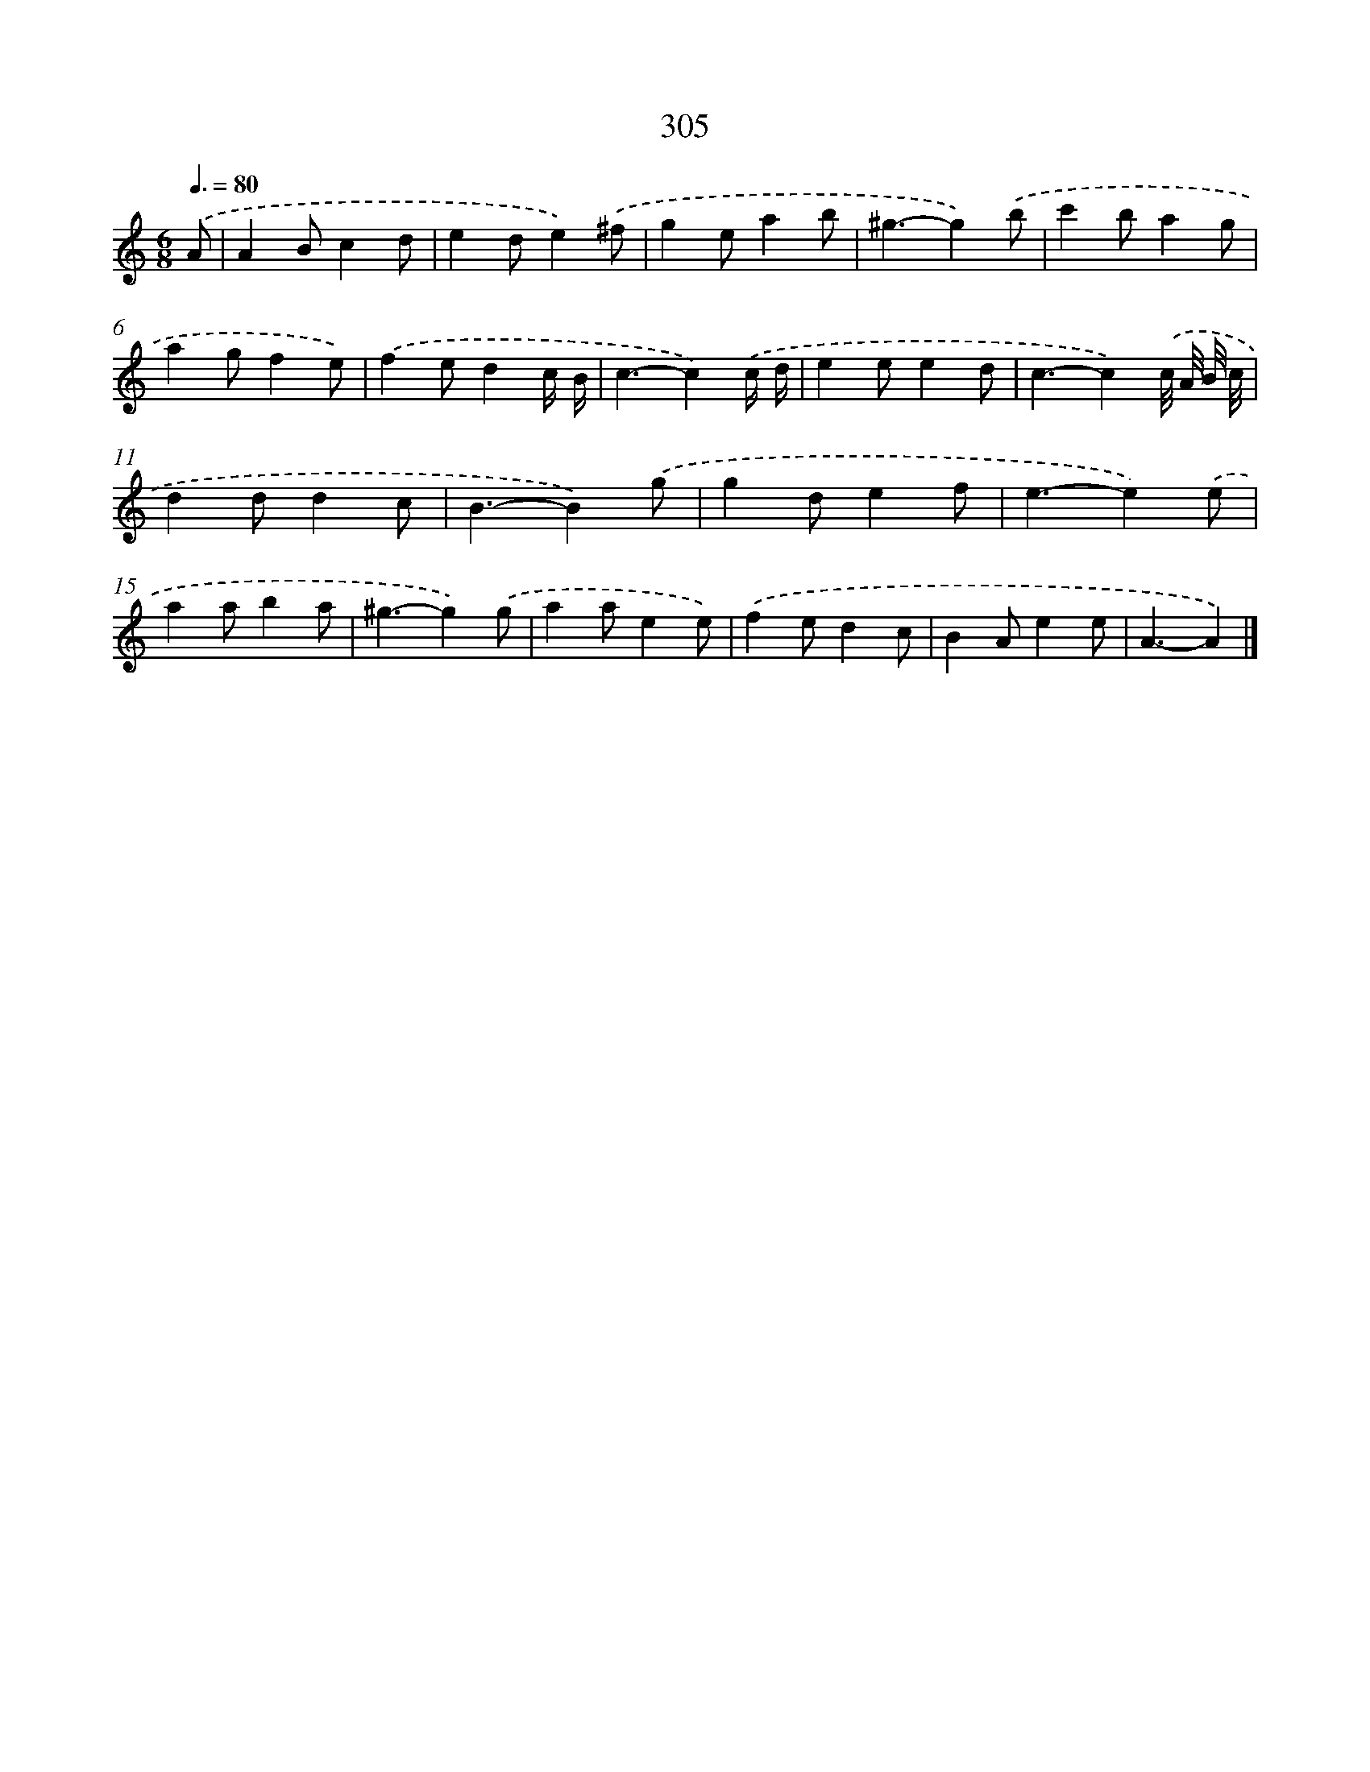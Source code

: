 X: 7990
T: 305
%%abc-version 2.0
%%abcx-abcm2ps-target-version 5.9.1 (29 Sep 2008)
%%abc-creator hum2abc beta
%%abcx-conversion-date 2018/11/01 14:36:42
%%humdrum-veritas 1962821268
%%humdrum-veritas-data 2624576051
%%continueall 1
%%barnumbers 0
L: 1/4
M: 6/8
Q: 3/8=80
K: C clef=treble
.('A/ [I:setbarnb 1]|
AB/cd/ |
ed/e).('^f/ |
ge/ab/ |
^g3/-g).('b/ |
c'b/ag/ |
ag/fe/) |
.('fe/dc// B// |
c3/-c).('c// d// |
ee/ed/ |
c3/-c).('c/8 A/8 B/8 c/8 |
dd/dc/ |
B3/-B).('g/ |
gd/ef/ |
e3/-e).('e/ |
aa/ba/ |
^g3/-g).('g/ |
aa/ee/) |
.('fe/dc/ |
BA/ee/ |
A3/-A) |]
